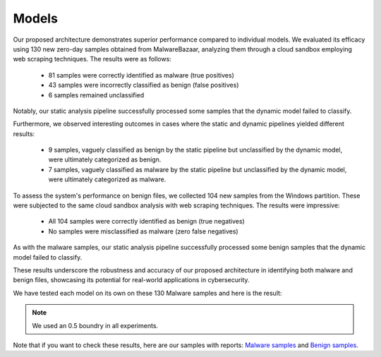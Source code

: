 .. _doc_models:

Models
======

Our proposed architecture demonstrates superior performance compared to individual models. We evaluated its efficacy using 130 new zero-day samples obtained from MalwareBazaar, analyzing them through a cloud sandbox employing web scraping techniques. The results were as follows:

 - 81 samples were correctly identified as malware (true positives)
 - 43 samples were incorrectly classified as benign (false positives)
 - 6 samples remained unclassified

Notably, our static analysis pipeline successfully processed some samples that the dynamic model failed to classify.

Furthermore, we observed interesting outcomes in cases where the static and dynamic pipelines yielded different results:

 - 9 samples, vaguely classified as benign by the static pipeline but unclassified by the dynamic model, were ultimately categorized as benign.
 - 7 samples, vaguely classified as malware by the static pipeline but unclassified by the dynamic model, were ultimately categorized as malware.

To assess the system's performance on benign files, we collected 104 new samples from the Windows partition. These were subjected to the same cloud sandbox analysis with web scraping techniques. The results were impressive:

 - All 104 samples were correctly identified as benign (true negatives)
 - No samples were misclassified as malware (zero false negatives)

As with the malware samples, our static analysis pipeline successfully processed some benign samples that the dynamic model failed to classify.

These results underscore the robustness and accuracy of our proposed architecture in identifying both malware and benign files, showcasing its potential for real-world applications in cybersecurity.

We have tested each model on its own on these 130 Malware samples and here is the result:

.. note:: We used an 0.5 boundry in all experiments.

.. list-table:: Zero-day Malware Samples Results
   :widths: 25 25 25 25 50
   :header-rows: 1

   * - Model
     - TPs Count (Out of 130)
     - FPs Count (Out of 130)
     - Failed (Out of 130)
     - Full Architecture Performance Increase (TPs / FPs)

   * - Static DNN
     - 87
     - 37
     - 6
     - .. raw:: html

   <span style="color:red; font-size:20px;">-7.41% / -13.95%</span>

   * - Static CNN
     - 79
     - 51
     - 0
     - .. raw:: html

   <span style="color:green; font-size:20px;">+2.47% / +18.6%</span>

   * - Dynamic CNN BiGRU
     - 35
     - 89
     - 6
     - .. raw:: html

   <span style="color:green; font-size:20px;">+56.79% / +106.98%</span>



.. list-table:: Benign Samples Results
   :widths: 25 25 25 50
   :header-rows: 1

   * - Model
     - TPs Count (Out of 104)
     - FPs Count (Out of 104)
     - Full Architecture Performance Increase (TPs / FPs)

   * - Static DNN
     - 102
     - 2
     - .. raw:: html

   <span style="color:green; font-size:20px;">+1.92% / -</span>

   * - Static CNN
     - 79
     - 25
     - .. raw:: html

   <span style="color:green; font-size:20px;">+24.04% / -</span>

   * - Dynamic CNN BiGRU
     - 104
     - 0
     - - / -

.. image:: ../imgs/current-results-cm.png
  :align: center
  :width: 100%
  :alt: Current Results Confusion Matrix

Note that if you want to check these results, here are our samples with reports: `Malware samples <https://drive.google.com/file/d/1Nq3FP96aROv-m3Qzy91LKcfcNkK5weAd/view?usp=drive_link>`_ and `Benign samples <https://drive.google.com/file/d/1mSJhi2RgCdOYPFSvTJ_0MADaQw-nij5A/view?usp=drive_link>`_.
